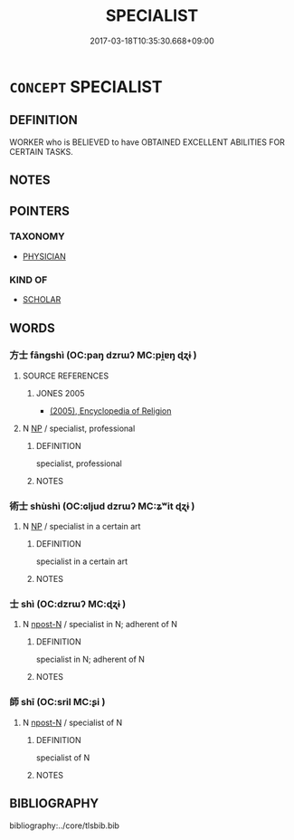 # -*- mode: mandoku-tls-view -*-
#+TITLE: SPECIALIST
#+DATE: 2017-03-18T10:35:30.668+09:00        
#+STARTUP: content
* =CONCEPT= SPECIALIST
:PROPERTIES:
:CUSTOM_ID: uuid-ee979ffd-7edb-4439-8909-34c3173003b7
:END:
** DEFINITION

WORKER who is BELIEVED to have OBTAINED EXCELLENT ABILITIES FOR CERTAIN TASKS.

** NOTES

** POINTERS
*** TAXONOMY
 - [[tls:concept:PHYSICIAN][PHYSICIAN]]

*** KIND OF
 - [[tls:concept:SCHOLAR][SCHOLAR]]

** WORDS
   :PROPERTIES:
   :VISIBILITY: children
   :END:
*** 方士 fāngshì (OC:paŋ dzrɯʔ MC:pi̯ɐŋ ɖʐɨ )
:PROPERTIES:
:CUSTOM_ID: uuid-daca6c41-41c9-48d9-b259-f09c4777f145
:Char+: 方(70,0/4) 士(33,0/3) 
:GY_IDS+: uuid-1a4e039c-6a01-4fca-ad4b-baadc33873fc uuid-fb89a673-a23b-40ad-ab82-7b44c4b3995e
:PY+: fāng shì    
:OC+: paŋ dzrɯʔ    
:MC+: pi̯ɐŋ ɖʐɨ    
:END: 
**** SOURCE REFERENCES
***** JONES 2005
 - [[cite:JONES-2005][(2005), Encyclopedia of Religion]]
**** N [[tls:syn-func::#uuid-a8e89bab-49e1-4426-b230-0ec7887fd8b4][NP]] / specialist, professional
:PROPERTIES:
:CUSTOM_ID: uuid-ccf3e119-9d4c-46f2-9864-7229ffe7d273
:END:
****** DEFINITION

specialist, professional

****** NOTES

*** 術士 shùshì (OC:ɢljud dzrɯʔ MC:ʑʷit ɖʐɨ )
:PROPERTIES:
:CUSTOM_ID: uuid-45023258-f7fc-4435-8a5f-5f287fe49cee
:Char+: 術(144,5/11) 士(33,0/3) 
:GY_IDS+: uuid-ab11b041-3ba1-496b-ad1e-f9d5b1112cf8 uuid-fb89a673-a23b-40ad-ab82-7b44c4b3995e
:PY+: shù shì    
:OC+: ɢljud dzrɯʔ    
:MC+: ʑʷit ɖʐɨ    
:END: 
**** N [[tls:syn-func::#uuid-a8e89bab-49e1-4426-b230-0ec7887fd8b4][NP]] / specialist in a certain art
:PROPERTIES:
:CUSTOM_ID: uuid-00a992ce-2b52-4787-ae76-fbe5275067e9
:END:
****** DEFINITION

specialist in a certain art

****** NOTES

*** 士 shì (OC:dzrɯʔ MC:ɖʐɨ )
:PROPERTIES:
:CUSTOM_ID: uuid-a9bb8043-8347-409c-bbd8-265aea5b4e42
:Char+: 士(33,0/3) 
:GY_IDS+: uuid-fb89a673-a23b-40ad-ab82-7b44c4b3995e
:PY+: shì     
:OC+: dzrɯʔ     
:MC+: ɖʐɨ     
:END: 
**** N [[tls:syn-func::#uuid-9fda0181-1777-4402-a30f-1a136ab5fde1][npost-N]] / specialist in N; adherent of N
:PROPERTIES:
:CUSTOM_ID: uuid-1f35dd31-50dc-4608-99f1-cdc1cb66f10d
:END:
****** DEFINITION

specialist in N; adherent of N

****** NOTES

*** 師 shī (OC:sril MC:ʂi )
:PROPERTIES:
:CUSTOM_ID: uuid-31873763-be99-4916-9097-ddafa8f0815a
:Char+: 師(50,7/10) 
:GY_IDS+: uuid-7f5155a2-b2a5-48d5-954e-6c082ba18a4c
:PY+: shī     
:OC+: sril     
:MC+: ʂi     
:END: 
**** N [[tls:syn-func::#uuid-9fda0181-1777-4402-a30f-1a136ab5fde1][npost-N]] / specialist of N
:PROPERTIES:
:CUSTOM_ID: uuid-3c061ca1-f639-404b-8d9b-f3cf19212201
:END:
****** DEFINITION

specialist of N

****** NOTES

** BIBLIOGRAPHY
bibliography:../core/tlsbib.bib
